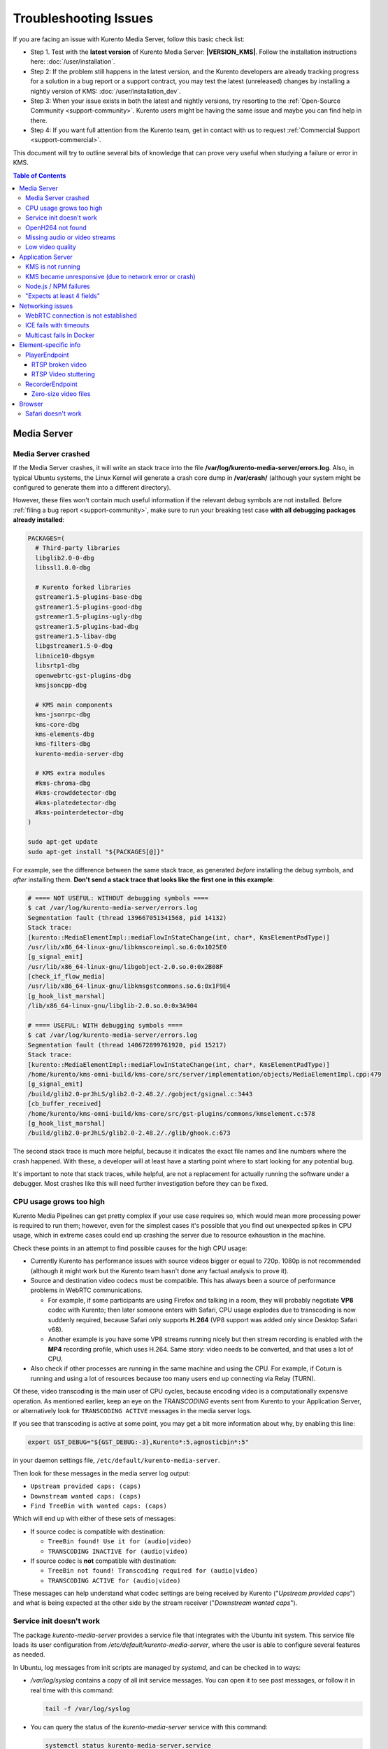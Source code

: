 ======================
Troubleshooting Issues
======================

If you are facing an issue with Kurento Media Server, follow this basic check list:

* Step 1. Test with the **latest version** of Kurento Media Server: **|VERSION_KMS|**. Follow the installation instructions here: :doc:`/user/installation`.

* Step 2: If the problem still happens in the latest version, and the Kurento developers are already tracking progress for a solution in a bug report or a support contract, you may test the latest (unreleased) changes by installing a nightly version of KMS: :doc:`/user/installation_dev`.

* Step 3: When your issue exists in both the latest and nightly versions, try resorting to the :ref:`Open-Source Community <support-community>`. Kurento users might be having the same issue and maybe you can find help in there.

* Step 4: If you want full attention from the Kurento team, get in contact with us to request :ref:`Commercial Support <support-commercial>`.



This document will try to outline several bits of knowledge that can prove very useful when studying a failure or error in KMS.

.. contents:: Table of Contents



Media Server
============

Media Server crashed
--------------------

If the Media Server crashes, it will write an stack trace into the file **/var/log/kurento-media-server/errors.log**. Also, in typical Ubuntu systems, the Linux Kernel will generate a crash core dump in **/var/crash/** (although your system might be configured to generate them into a different directory).

However, these files won't contain much useful information if the relevant debug symbols are not installed. Before :ref:`filing a bug report <support-community>`, make sure to run your breaking test case **with all debugging packages already installed**:

.. code-block:: bash

    PACKAGES=(
      # Third-party libraries
      libglib2.0-0-dbg
      libssl1.0.0-dbg

      # Kurento forked libraries
      gstreamer1.5-plugins-base-dbg
      gstreamer1.5-plugins-good-dbg
      gstreamer1.5-plugins-ugly-dbg
      gstreamer1.5-plugins-bad-dbg
      gstreamer1.5-libav-dbg
      libgstreamer1.5-0-dbg
      libnice10-dbgsym
      libsrtp1-dbg
      openwebrtc-gst-plugins-dbg
      kmsjsoncpp-dbg

      # KMS main components
      kms-jsonrpc-dbg
      kms-core-dbg
      kms-elements-dbg
      kms-filters-dbg
      kurento-media-server-dbg

      # KMS extra modules
      #kms-chroma-dbg
      #kms-crowddetector-dbg
      #kms-platedetector-dbg
      #kms-pointerdetector-dbg
    )

    sudo apt-get update
    sudo apt-get install "${PACKAGES[@]}"

For example, see the difference between the same stack trace, as generated *before* installing the debug symbols, and *after* installing them. **Don't send a stack trace that looks like the first one in this example**:

.. code-block:: text

   # ==== NOT USEFUL: WITHOUT debugging symbols ====
   $ cat /var/log/kurento-media-server/errors.log
   Segmentation fault (thread 139667051341568, pid 14132)
   Stack trace:
   [kurento::MediaElementImpl::mediaFlowInStateChange(int, char*, KmsElementPadType)]
   /usr/lib/x86_64-linux-gnu/libkmscoreimpl.so.6:0x1025E0
   [g_signal_emit]
   /usr/lib/x86_64-linux-gnu/libgobject-2.0.so.0:0x2B08F
   [check_if_flow_media]
   /usr/lib/x86_64-linux-gnu/libkmsgstcommons.so.6:0x1F9E4
   [g_hook_list_marshal]
   /lib/x86_64-linux-gnu/libglib-2.0.so.0:0x3A904

   # ==== USEFUL: WITH debugging symbols ====
   $ cat /var/log/kurento-media-server/errors.log
   Segmentation fault (thread 140672899761920, pid 15217)
   Stack trace:
   [kurento::MediaElementImpl::mediaFlowInStateChange(int, char*, KmsElementPadType)]
   /home/kurento/kms-omni-build/kms-core/src/server/implementation/objects/MediaElementImpl.cpp:479
   [g_signal_emit]
   /build/glib2.0-prJhLS/glib2.0-2.48.2/./gobject/gsignal.c:3443
   [cb_buffer_received]
   /home/kurento/kms-omni-build/kms-core/src/gst-plugins/commons/kmselement.c:578
   [g_hook_list_marshal]
   /build/glib2.0-prJhLS/glib2.0-2.48.2/./glib/ghook.c:673

The second stack trace is much more helpful, because it indicates the exact file names and line numbers where the crash happened. With these, a developer will at least have a starting point where to start looking for any potential bug.

It's important to note that stack traces, while helpful, are not a replacement for actually running the software under a debugger. Most crashes like this will need further investigation before they can be fixed.



CPU usage grows too high
------------------------

Kurento Media Pipelines can get pretty complex if your use case requires so, which would mean more processing power is required to run them; however, even for the simplest cases it's possible that you find out unexpected spikes in CPU usage, which in extreme cases could end up crashing the server due to resource exhaustion in the machine.

Check these points in an attempt to find possible causes for the high CPU usage:

* Currently Kurento has performance issues with source videos bigger or equal to 720p. 1080p is not recommended (although it might work but the Kurento team hasn't done any factual analysis to prove it).

* Source and destination video codecs must be compatible. This has always been a source of performance problems in WebRTC communications.

  - For example, if some participants are using Firefox and talking in a room, they will probably negotiate **VP8** codec with Kurento; then later someone enters with Safari, CPU usage explodes due to transcoding is now suddenly required, because Safari only supports **H.264** (VP8 support was added only since Desktop Safari v68).
  - Another example is you have some VP8 streams running nicely but then stream recording is enabled with the **MP4** recording profile, which uses H.264. Same story: video needs to be converted, and that uses a lot of CPU.

* Also check if other processes are running in the same machine and using the CPU. For example, if Coturn is running and using a lot of resources because too many users end up connecting via Relay (TURN).

Of these, video transcoding is the main user of CPU cycles, because encoding video is a computationally expensive operation. As mentioned earlier, keep an eye on the *TRANSCODING* events sent from Kurento to your Application Server, or alternatively look for ``TRANSCODING ACTIVE`` messages in the media server logs.

If you see that transcoding is active at some point, you may get a bit more information about why, by enabling this line:

.. code-block:: bash

   export GST_DEBUG="${GST_DEBUG:-3},Kurento*:5,agnosticbin*:5"

in your daemon settings file, ``/etc/default/kurento-media-server``.

Then look for these messages in the media server log output:

* ``Upstream provided caps: (caps)``
* ``Downstream wanted caps: (caps)``
* ``Find TreeBin with wanted caps: (caps)``

Which will end up with either of these sets of messages:

* If source codec is compatible with destination:

  - ``TreeBin found! Use it for (audio|video)``
  - ``TRANSCODING INACTIVE for (audio|video)``

* If source codec is **not** compatible with destination:

  - ``TreeBin not found! Transcoding required for (audio|video)``
  - ``TRANSCODING ACTIVE for (audio|video)``

These messages can help understand what codec settings are being received by Kurento ("*Upstream provided caps*") and what is being expected at the other side by the stream receiver ("*Downstream wanted caps*").



Service init doesn't work
-------------------------

The package *kurento-media-server* provides a service file that integrates with the Ubuntu init system. This service file loads its user configuration from */etc/default/kurento-media-server*, where the user is able to configure several features as needed.

In Ubuntu, log messages from init scripts are managed by *systemd*, and can be checked in to ways:

- */var/log/syslog* contains a copy of all init service messages.
  You can open it to see past messages, or follow it in real time with this command:

  .. code-block:: bash

     tail -f /var/log/syslog

- You can query the status of the *kurento-media-server* service with this command:

  .. code-block:: bash

     systemctl status kurento-media-server.service



.. _troubleshooting-h264:

OpenH264 not found
------------------

**Problem**: Installing and running KMS on a clean Ubuntu installation shows this message:

.. code-block:: text

   (gst-plugin-scanner:15): GStreamer-WARNING **: Failed to load plugin
   '/usr/lib/x86_64-linux-gnu/gstreamer-1.5/libgstopenh264.so': libopenh264.so.0:
   cannot open shared object file: No such file or directory

Also these conditions apply:

- Packages *openh264-gst-plugins-bad-1.5* and *openh264* are already installed.
- The file */usr/lib/x86_64-linux-gnu/libopenh264.so* is a broken link to the non-existing file */usr/lib/x86_64-linux-gnu/libopenh264.so.0*.

**Reason**: The package *openh264* didn't install correctly. This package is just a wrapper that needs Internet connectivity during its installation stage, to download a binary blob file from this URL: http://ciscobinary.openh264.org/libopenh264-1.4.0-linux64.so.bz2

If the machine is disconnected during the actual installation of this package, the download will fail silently with some error messages printed on the standard output, but the installation will succeed.

**Solution**: Ensure that the machine has access to the required URL, and try reinstalling the package:

.. code-block:: bash

   sudo apt-get install --reinstall openh264



Missing audio or video streams
------------------------------

If the Kurento Tutorials are showing an spinner, or your application is missing media streams, that's a strong indication that the network topology requires using either a STUN or TURN server, to traverse through the NAT firewall of intermediate routers. Check :ref:`installation-stun-turn`.

There are some KMS log messages that could indicate a bad configuration of STUN or TURN; these are useful to look for:

.. code-block:: text

   STUN server Port not found in config; using default value: 3478
   STUN server IP address not found in config; NAT traversal requires either STUN or TURN server
   TURN server IP address not found in config; NAT traversal requires either STUN or TURN server

If you see these messages, it's a clear indication that STUN or TURN are not properly configured in KMS.



Low video quality
-----------------

You have several ways to override the default settings for variable bitrate:

- Methods in `org.kurento.client.BaseRtpEndpoint <https://doc-kurento.readthedocs.io/en/stable/_static/client-javadoc/org/kurento/client/BaseRtpEndpoint.html>`__:

  - *setMinVideoRecvBandwidth()* / *setMaxVideoRecvBandwidth()*
  - *setMinVideoSendBandwidth()* / *setMaxVideoSendBandwidth()*

- Methods in `org.kurento.client.MediaElement <https://doc-kurento.readthedocs.io/en/stable/_static/client-javadoc/org/kurento/client/MediaElement.html>`__:

  - *setMinOutputBitrate()* / *setMaxOutputBitrate()*

    This setting is also configurable in */etc/kurento/modules/kurento/MediaElement.conf.ini*



Application Server
==================

These are some common errors found to affect Kurento Application Servers:



KMS is not running
------------------

Usually, the Kurento Client library is directed to connect with an instance of KMS that the developer expects will be running in some remote server. If there is no instance of KMS running at the provided URL, the Kurento Client library will raise an exception which **the Application Server should catch** and handle accordingly.

This is a sample of what the console output will look like, with the logging level set to DEBUG:

.. code-block:: text

   $ mvn -U clean spring-boot:run -Dkms.url=ws://localhost:8888/kurento
   INFO org.kurento.tutorial.player.Application  : Starting Application on TEST with PID 16448
   DEBUG o.kurento.client.internal.KmsUrlLoader  : Executing getKmsUrlLoad(b843d6f6-02dd-49b4-96b6-f2fd2e8b1c8d) in KmsUrlLoader
   DEBUG o.kurento.client.internal.KmsUrlLoader  : Obtaining kmsUrl=ws://localhost:8888/kurento from config file or system property
   DEBUG org.kurento.client.KurentoClient        : Connecting to kms in ws://localhost:8888/kurento
   DEBUG o.k.j.c.JsonRpcClientNettyWebSocket     : Creating JsonRPC NETTY Websocket client
   DEBUG o.kurento.jsonrpc.client.JsonRpcClient  : Enabling heartbeat with an interval of 240000 ms
   DEBUG o.k.j.c.AbstractJsonRpcClientWebSocket  : [KurentoClient]  Connecting webSocket client to server ws://localhost:8888/kurento
   WARN o.kurento.jsonrpc.client.JsonRpcClient   : [KurentoClient]  Error sending heartbeat to server. Exception: [KurentoClient]  Exception connecting to WebSocket server ws://localhost:8888/kurento
   WARN o.kurento.jsonrpc.client.JsonRpcClient   : [KurentoClient]  Stopping heartbeat and closing client: failure during heartbeat mechanism
   DEBUG o.k.j.c.AbstractJsonRpcClientWebSocket  : [KurentoClient]  Connecting webSocket client to server ws://localhost:8888/kurento
   DEBUG o.k.jsonrpc.internal.ws.PendingRequests : Sending error to all pending requests
   WARN o.k.j.c.JsonRpcClientNettyWebSocket      : [KurentoClient]  Trying to close a JsonRpcClientNettyWebSocket with channel == null
   WARN ationConfigEmbeddedWebApplicationContext : Exception encountered during context initialization - cancelling refresh attempt: Factory method 'kurentoClient' threw exception; nested exception is org.kurento.commons.exception.KurentoException: Exception connecting to KMS
   ERROR o.s.boot.SpringApplication              : Application startup failed

As opposed to that, the console output for when a connection is successfully done with an instance of KMS should look similar to this sample:

.. code-block:: text

   $ mvn -U clean spring-boot:run -Dkms.url=ws://localhost:8888/kurento
   INFO org.kurento.tutorial.player.Application : Starting Application on TEST with PID 21617
   DEBUG o.kurento.client.internal.KmsUrlLoader : Executing getKmsUrlLoad(af479feb-dc49-4a45-8b1c-eedf8325c482) in KmsUrlLoader
   DEBUG o.kurento.client.internal.KmsUrlLoader : Obtaining kmsUrl=ws://localhost:8888/kurento from config file or system property
   DEBUG org.kurento.client.KurentoClient       : Connecting to kms in ws://localhost:8888/kurento
   DEBUG o.k.j.c.JsonRpcClientNettyWebSocket    : Creating JsonRPC NETTY Websocket client
   DEBUG o.kurento.jsonrpc.client.JsonRpcClient : Enabling heartbeat with an interval of 240000 ms
   DEBUG o.k.j.c.AbstractJsonRpcClientWebSocket : [KurentoClient]  Connecting webSocket client to server ws://localhost:8888/kurento
   INFO o.k.j.c.JsonRpcClientNettyWebSocket     : [KurentoClient]  Connecting native client
   INFO o.k.j.c.JsonRpcClientNettyWebSocket     : [KurentoClient]  Creating new NioEventLoopGroup
   INFO o.k.j.c.JsonRpcClientNettyWebSocket     : [KurentoClient]  Initiating new Netty channel. Will create new handler too!
   DEBUG o.k.j.c.JsonRpcClientNettyWebSocket    : [KurentoClient]  channel active
   DEBUG o.k.j.c.JsonRpcClientNettyWebSocket    : [KurentoClient]  WebSocket Client connected!
   INFO org.kurento.tutorial.player.Application : Started Application in 1.841 seconds (JVM running for 4.547)



KMS became unresponsive (due to network error or crash)
-------------------------------------------------------

The Kurento Client library is programmed to start a retry-connect process whenever the other side of the RPC channel -ie. the KMS instance- becomes unresponsive. An error exception will raise, which again **the Application Server should handle**, and then the library will automatically start trying to reconnect with KMS.

This is how this process would look like. In this example, KMS was restarted so the Kurento Client library lost connectivity with KMS for a moment, but then it was able con reconnect and continue working normally:

.. code-block:: text

   INFO org.kurento.tutorial.player.Application  : Started Application in 1.841 seconds (JVM running for 4.547)

   (... Application is running normally at this point)
   (... Now, KMS becomes unresponsive)

   INFO o.k.j.c.JsonRpcClientNettyWebSocket     : [KurentoClient]  channel closed
   DEBUG o.k.j.c.AbstractJsonRpcClientWebSocket : [KurentoClient]  JsonRpcWsClient disconnected from ws://localhost:8888/kurento because Channel closed.
   DEBUG o.kurento.jsonrpc.client.JsonRpcClient : Disabling heartbeat. Interrupt if running is false
   DEBUG o.k.j.c.AbstractJsonRpcClientWebSocket : [KurentoClient]  JsonRpcWsClient reconnecting to ws://localhost:8888/kurento.
   DEBUG o.k.j.c.AbstractJsonRpcClientWebSocket : [KurentoClient]  Connecting webSocket client to server ws://localhost:8888/kurento
   INFO o.k.j.c.JsonRpcClientNettyWebSocket     : [KurentoClient]  Connecting native client
   INFO o.k.j.c.JsonRpcClientNettyWebSocket     : [KurentoClient]  Closing previously existing channel when connecting native client
   DEBUG o.k.j.c.JsonRpcClientNettyWebSocket    : [KurentoClient]  Closing client
   INFO o.k.j.c.JsonRpcClientNettyWebSocket     : [KurentoClient]  Initiating new Netty channel. Will create new handler too!
   WARN o.k.j.c.JsonRpcClientNettyWebSocket     : [KurentoClient]  Trying to close a JsonRpcClientNettyWebSocket with channel == null
   DEBUG o.k.j.c.AbstractJsonRpcClientWebSocket : TryReconnectingForever=true
   DEBUG o.k.j.c.AbstractJsonRpcClientWebSocket : TryReconnectingMaxTime=0
   DEBUG o.k.j.c.AbstractJsonRpcClientWebSocket : maxTimeReconnecting=9223372036854775807
   DEBUG o.k.j.c.AbstractJsonRpcClientWebSocket : currentTime=1510773733903
   DEBUG o.k.j.c.AbstractJsonRpcClientWebSocket : Parar de reconectar=false
   WARN o.k.j.c.AbstractJsonRpcClientWebSocket  : [KurentoClient]  Exception trying to reconnect to server ws://localhost:8888/kurento. Retrying in 5000 millis

   org.kurento.jsonrpc.JsonRpcException: [KurentoClient]  Exception connecting to WebSocket server ws://localhost:8888/kurento
      at (...)
   Caused by: io.netty.channel.AbstractChannel$AnnotatedConnectException: Connection refused: localhost/127.0.0.1:8888
      at (...)

   (... Now, KMS becomes responsive again)

   DEBUG o.k.j.c.AbstractJsonRpcClientWebSocket : [KurentoClient]  JsonRpcWsClient reconnecting to ws://localhost:8888/kurento.
   DEBUG o.k.j.c.AbstractJsonRpcClientWebSocket : [KurentoClient]  Connecting webSocket client to server ws://localhost:8888/kurento
   INFO o.k.j.c.JsonRpcClientNettyWebSocket     : [KurentoClient]  Connecting native client
   INFO o.k.j.c.JsonRpcClientNettyWebSocket     : [KurentoClient]  Creating new NioEventLoopGroup
   INFO o.k.j.c.JsonRpcClientNettyWebSocket     : [KurentoClient]  Initiating new Netty channel. Will create new handler too!
   DEBUG o.k.j.c.JsonRpcClientNettyWebSocket    : [KurentoClient]  channel active
   DEBUG o.k.j.c.JsonRpcClientNettyWebSocket    : [KurentoClient]  WebSocket Client connected!
   DEBUG o.k.j.c.AbstractJsonRpcClientWebSocket : [KurentoClient]  Req-> {"id":2,"method":"connect","jsonrpc":"2.0"}
   DEBUG o.k.j.c.AbstractJsonRpcClientWebSocket : [KurentoClient]  <-Res {"id":2,"result":{"serverId":"1a3b4912-9f2e-45da-87d3-430fef44720f","sessionId":"f2fd16b7-07f6-44bd-960b-dd1eb84d9952"},"jsonrpc":"2.0"}
   DEBUG o.k.j.c.AbstractJsonRpcClientWebSocket : [KurentoClient]  Reconnected to the same session in server ws://localhost:8888/kurento

   (... At this point, the Kurento Client is connected again to KMS)



Node.js / NPM failures
----------------------

Kurento Client does not currently support Node v10 (LTS), you will have to use Node v8 or below.



"Expects at least 4 fields"
---------------------------

This message can manifest in multiple variations of what is essentially the same error:

.. code-block:: text

   DOMException: Failed to parse SessionDescription: m=video 0 UDP/TLS/RTP/SAVPF Expects at least 4 fields

   OperationError (DOM Exception 34): Expects at least 4 fields

The reason for this is that Kurento hasn't enabled support for the video codec H.264, but it needs to communicate with another peer which only supports H.264, such as the Safari browser. Thus, the SDP Offer/Answer negotiation rejects usage of the corresponding media stream, which is what is meant by ``m=video 0``.

The solution is to ensure that both peers are able to find a match in their supported codecs. To enable H.264 support in Kurento, check these points:

- The package *openh264-gst-plugins-bad-1.5* must be installed in the system.
- The package *openh264* must be **correctly** installed. Specifically, the post-install script of this package requires Internet connectivity, because it downloads a codec binary blob from the Cisco servers. See :ref:`troubleshooting-h264`.
- The H.264 codec must be enabled in the corresponding Kurento settings file: */etc/kurento/modules/kurento/SdpEndpoint.conf.json*.
  Ensure that the entry corresponding to this codec does exist and is not commented out. For example:

  .. code-block:: js

     "videoCodecs": [
       { "name": "VP8/90000" },
       { "name": "H264/90000" }
     ]



Networking issues
=================

WebRTC connection is not established
------------------------------------

There is a multitude of possible reasons for a failed WebRTC connection, so you can start by following this checklist:

- Deploy a properly configured STUN or TURN server. Coturn tends to work fine for this, and Kurento has some documentation about how to install and configure it: https://doc-kurento.readthedocs.io/en/latest/user/faq.html#install-coturn-turn-stun-server

- Use this WebRTC sample page to test that your STUN/TURN server is working properly: https://webrtc.github.io/samples/src/content/peerconnection/trickle-ice/

- Configure your STUN/TURN server in Kurento, as explained here: https://doc-kurento.readthedocs.io/en/latest/user/installation.html#stun-and-turn-servers

  .. note::

     The features provided by TURN are a superset of those provided by STUN. This means that *you don’t need to configure a STUN server if you are already using a TURN server*.

- Make sure your Kurento settings syntax is correct. For STUN servers, this would be:

  .. code-block:: text

     stunServerAddress=<serverAddress>
     stunServerPort=<serverPort>

  For TURN servers, the correct line is like this:

  .. code-block:: text

     turnURL=username:password@address:port

- Check the debug logs of the STUN/TURN server. Maybe the server is failing and some useful error messages are being printed there.

- Check the debug logs of KMS. In case of an incorrect configuration, you'll find these messages:

  .. code-block:: text

     INFO  STUN server Port not found in config; using default value: 3478
     INFO  STUN server IP address not found in config; NAT traversal requires either STUN or TURN server
     INFO  TURN server IP address not found in config; NAT traversal requires either STUN or TURN server

  In case of having correctly configured a STUN server in KMS, the log messages will read like this:

  .. code-block:: text

     INFO  Using STUN reflexive server IP: <IpAddress>
     INFO  Using STUN reflexive server Port: <Port>

  And in case of a TURN server:

  .. code-block:: text

     INFO  Using TURN relay server: <user:password>@<IpAddress>:<Port>
     INFO  TURN server info set: <user:password>@<IpAddress>:<Port>

- Check that any SDP mangling you might be doing in your Application Server is being done correctly.

  This is one of the most hard to catch examples we've seen in our `mailing list <https://groups.google.com/d/topic/kurento/t25_QQSc_Bo/discussion>`__:

      > The problem was that our Socket.IO client did not correctly *URL-Encode* its JSON payload when *xhr-polling*, which resulted in all "plus" signs ('+') being changed into spaces (' ') on the server. This meant that the ``ufrag`` in the client's SDP was invalid if it contained a plus sign! Only some of the connections failed because not all ``ufrags`` contain plus signs.



ICE fails with timeouts
-----------------------

**Problem**:

- You have configured a STUN/TURN server in a different machine than Kurento Media Server.
- The ICE connection tests fail due to timeout on trying pairs.

**Solution**:

Make sure that all required UDP ports for media content are open on the sever; otherwise, not only the ICE process will fail, but also the video or audio streams themselves won't be able to reach either server.



Multicast fails in Docker
-------------------------

**Problem**:

- Your Kurento Media Server is running in a Docker container.
- MULTICAST streams playback fail with an error such as this one:

  .. code-block:: text

     DEBUG rtspsrc gstrtspsrc.c:7553:gst_rtspsrc_handle_message:<source> timeout on UDP port

  Note that in this example, to see this message you would need to enable ``DEBUG`` log level for the ``rtspsrc`` category; see :ref:`logging-levels`.

**Solution**:

For Multicast streaming to work properly, you need to disable Docker's network namespacing and use ``--net host``. Note that this gives the container direct access to the host interfaces, and you'll need to connect through published ports to access others containers.

This is a limitation of Docker; you can follow the current status with this issue: https://github.com/moby/moby/issues/23659

If using Docker Compose, use ``network_mode: host`` such as this:

.. code-block:: text

   version: "3.7"
   services:
     kms:
       image: kurento/kurento-media-server:6.9.0
       container_name: kms
       restart: always
       network_mode: host
       environment:
         - GST_DEBUG=2,Kurento*:5

References:

- https://github.com/Kurento/bugtracker/issues/349
- https://stackoverflow.com/questions/51737969/how-to-support-multicast-network-in-docker



Element-specific info
=====================

PlayerEndpoint
--------------

RTSP broken video
~~~~~~~~~~~~~~~~~

Some users have reported huge macro-blocks or straight out broken video frames when using a PlayerEndpoint to receive an RTSP stream containing H.264 video. A possible solution to fix this issue is to fine-tune the PlayerEndpoint's **networkCache** parameter. It basically sets the buffer size (in milliseconds) that the underlying GStreamer decoding element will use to cache the stream.

There's no science for that parameter, though. The perfect value depends on your network topology and efficiency, so you should proceed in a trial-and-error approach. For some situations, values lower than **100ms** have worked fine; some users have reported that 10ms was required to make their specific camera work, others have seen good results with setting this parameter to **0ms**.



RTSP Video stuttering
~~~~~~~~~~~~~~~~~~~~~

The GStreamer element in charge of RTSP reception is `rtspsrc <https://gstreamer.freedesktop.org/data/doc/gstreamer/head/gst-plugins-good/html/gst-plugins-good-plugins-rtspsrc.html>`__, and this element contains an `rtpjitterbuffer <https://gstreamer.freedesktop.org/data/doc/gstreamer/head/gst-plugins-good/html/gst-plugins-good-plugins-rtpjitterbuffer.html>`__.

This jitter buffer gets full when network packets arrive faster than what Kurento is able to process. If this happens, then PlayerEndpoint will start dropping packets, which will show up as video stuttering on the output streams, while triggering a warning in Kurento logs:

.. code-block:: text

   WARNING  kmsutils  discont_detection_probe() <kmsagnosticbin0:sink>  Stream discontinuity detected on non-keyframe

You can check if this problem is affecting you by running with DEBUG :ref:`logging level <logging-levels>` enabled for the *rtpjitterbuffer* component, and searching for a specific message:

.. code-block:: bash

   export GST_DEBUG="${GST_DEBUG:-3},rtpjitterbuffer:5"
   /usr/bin/kurento-media-server 2>&1 | grep -P 'rtpjitterbuffer.*(Received packet|Queue full)'

With this command, a new line will get printed for each single *Received packet*, plus an extra line will appear informing about *Queue full* whenever a packet is dropped.

There is not much you can fine tune in KMS to solve this problem; the most practical solution is to reduce the amount of data, mostly by decreasing either video resolution or video bitrate.

Kurento Media Server is known to work well receiving videos of up to **720p** resolution (1280x720) at **30fps** and around **2Mbps**. If you are using values beyond those, there is a chance that KMS will be unable to process all incoming data on time, and this will cause that buffers fill up and frames get dropped. Try reducing the resolution of your input videos to see if this helps solving the issue.



RecorderEndpoint
----------------

Zero-size video files
~~~~~~~~~~~~~~~~~~~~~

If you are trying to generate a video recording, keep in mind that **the endpoint will wait until all tracks (audio, video) start arriving**.

Quoting from the `Client documentation <https://doc-kurento.readthedocs.io/en/|VERSION_DOC|/_static/client-javadoc/org/kurento/client/RecorderEndpoint.html>`__:

    It is recommended to start recording only after media arrives, either to the endpoint that is the source of the media connected to the recorder, to the recorder itself, or both. Users may use the MediaFlowIn and MediaFlowOut events, and synchronize the recording with the moment media comes in. In any case, nothing will be stored in the file until the first media packets arrive.

Follow this checklist to see if any of these problems is preventing the RecorderEndpoint from working correctly:

- The RecorderEndpoint is configured for both audio and video, but only video (or only audio) is being provided by the application.
- Availability of audio/video devices at recorder client initialization, and just before starting the recording.
- User is disconnecting existing hardware, or maybe connecting new hardware (usb webcams, mic, etc).
- User is clicking "*Deny*" when asked to allow access to microphone/camera by the browser.
- User is sleeping/hibernating the computer, and then possibly waking it up, while recording.
- Check the browser information about the required media tracks, e.g. ``track.readyState``.
- Track user agents, ICE candidates, etc.



Browser
=======

Safari doesn't work
-------------------

Apple Safari is a browser that follows some policies that are much more restrictive than those of other common browsers such as Google Chrome or Mozilla Firefox.

For some tips about how to ensure the best compatibility with Safari, check :doc:`/knowledge/safari`.
